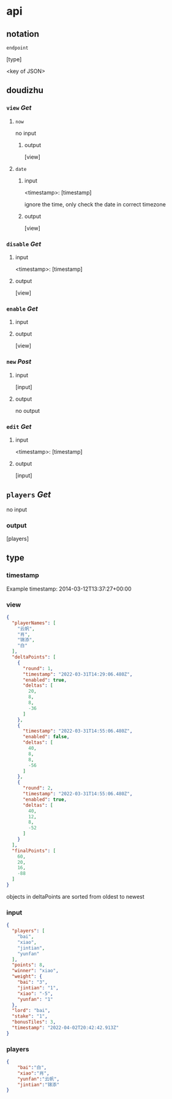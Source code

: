 * api
** notation

=endpoint=

[type]

<key of JSON>

** doudizhu
*** =view= /Get/

**** =now=
no input
***** output

[view]



**** =date=

***** input 

<timestamp>: [timestamp]

ignore the time, only check the date in correct timezone

***** output

[view]


*** =disable=  /Get/

**** input

<timestamp>: [timestamp]

**** output

[view]

*** =enable=  /Get/

**** input

**** output

[view]

*** =new= /Post/

**** input

[input]

**** output

no output

*** =edit= /Get/

**** input

<timestamp>: [timestamp]

**** output

[input]

** =players= /Get/
no input

*** output

[players]

** type
*** timestamp

Example timestamp: 2014-03-12T13:37:27+00:00
*** view

#+begin_src json
{
  "playerNames": [
    "云帆",
    "肖",
    "锦添",
    "白"
  ],
  "deltaPoints": [
    {
      "round": 1,
      "timestamp": "2022-03-31T14:29:06.480Z",
      "enabled": true,
      "deltas": [
        20,
        8,
        8,
        -36
      ]
    },
    {
      "timestamp": "2022-03-31T14:55:06.480Z",
      "enabled": false,
      "deltas": [
        40,
        8,
        8,
        -56
      ]
    },
    {
      "round": 2,
      "timestamp": "2022-03-31T14:55:06.480Z",
      "enabled": true,
      "deltas": [
        40,
        12,
        8,
        -52
      ]
    }
  ],
  "finalPoints": [
    60,
    20,
    16,
    -88
  ]
}
#+end_src

objects in deltaPoints are sorted from oldest to newest

*** input

#+begin_src json
{
  "players": [
    "bai",
    "xiao",
    "jintian",
    "yunfan"
  ],
  "points": 8,
  "winner": "xiao",
  "weight": {
    "bai": "3",
    "jintian": "1",
    "xiao": "-5",
    "yunfan": "1"
  },
  "lord": "bai",
  "stake": "1",
  "bonusTiles": 3,
  "timestamp": "2022-04-02T20:42:42.913Z"
}
#+end_src

*** players

#+begin_src json
{
    "bai":"白",
    "xiao":"肖",
    "yunfan":"云帆",
    "jintian":"锦添"
}
#+end_src
